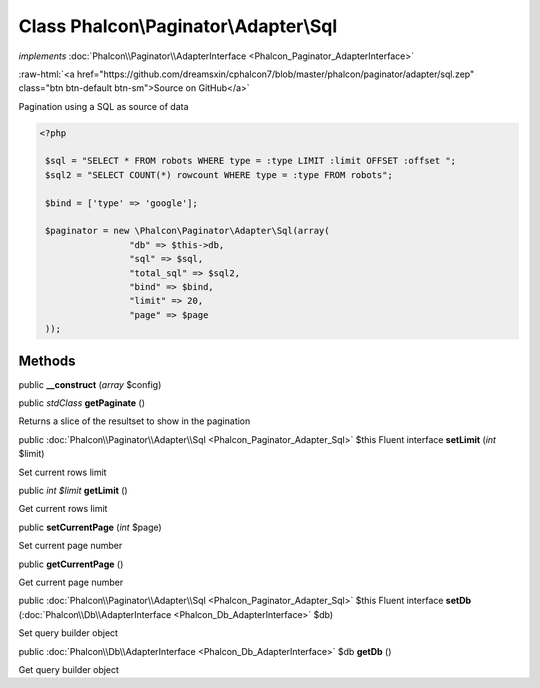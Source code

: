 Class **Phalcon\\Paginator\\Adapter\\Sql**
==========================================

*implements* :doc:`Phalcon\\Paginator\\AdapterInterface <Phalcon_Paginator_AdapterInterface>`

.. role:: raw-html(raw)
   :format: html

:raw-html:`<a href="https://github.com/dreamsxin/cphalcon7/blob/master/phalcon/paginator/adapter/sql.zep" class="btn btn-default btn-sm">Source on GitHub</a>`

Pagination using a SQL as source of data  

.. code-block:: php

    <?php

     $sql = "SELECT * FROM robots WHERE type = :type LIMIT :limit OFFSET :offset ";
     $sql2 = "SELECT COUNT(*) rowcount WHERE type = :type FROM robots";
    
     $bind = ['type' => 'google'];
    
     $paginator = new \Phalcon\Paginator\Adapter\Sql(array(
                     "db" => $this->db,
                     "sql" => $sql,
                     "total_sql" => $sql2,
                     "bind" => $bind,
                     "limit" => 20,
                     "page" => $page
     ));



Methods
-------

public  **__construct** (*array* $config)





public *stdClass*  **getPaginate** ()

Returns a slice of the resultset to show in the pagination



public :doc:`Phalcon\\Paginator\\Adapter\\Sql <Phalcon_Paginator_Adapter_Sql>`  $this Fluent interface **setLimit** (*int* $limit)

Set current rows limit



public *int $limit*  **getLimit** ()

Get current rows limit



public  **setCurrentPage** (*int* $page)

Set current page number



public  **getCurrentPage** ()

Get current page number



public :doc:`Phalcon\\Paginator\\Adapter\\Sql <Phalcon_Paginator_Adapter_Sql>`  $this Fluent interface **setDb** (:doc:`Phalcon\\Db\\AdapterInterface <Phalcon_Db_AdapterInterface>` $db)

Set query builder object



public :doc:`Phalcon\\Db\\AdapterInterface <Phalcon_Db_AdapterInterface>`  $db **getDb** ()

Get query builder object



